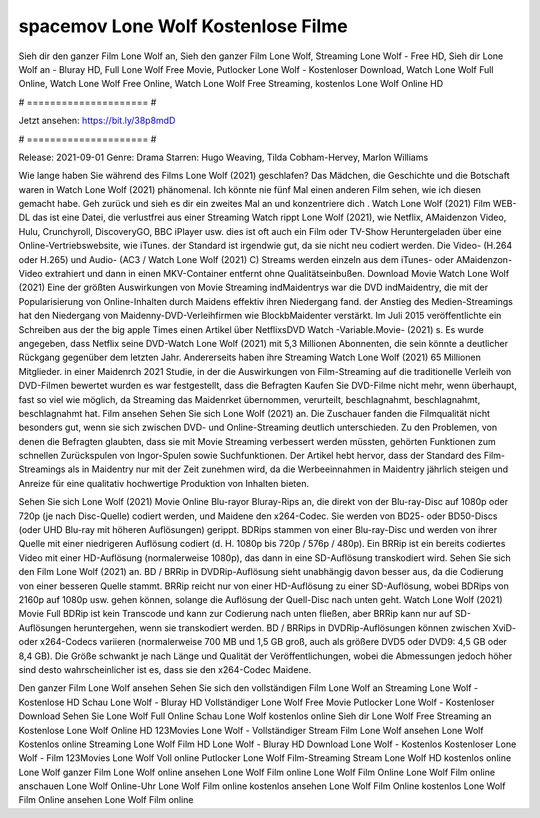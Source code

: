 spacemov Lone Wolf Kostenlose Filme
======================
Sieh dir den ganzer Film Lone Wolf an, Sieh den ganzer Film Lone Wolf, Streaming Lone Wolf - Free HD, Sieh dir Lone Wolf an - Bluray HD, Full Lone Wolf Free Movie, Putlocker Lone Wolf - Kostenloser Download, Watch Lone Wolf Full Online, Watch Lone Wolf Free Online, Watch Lone Wolf Free Streaming, kostenlos Lone Wolf Online HD

# ===================== #

Jetzt ansehen: https://bit.ly/38p8mdD

# ===================== #

Release: 2021-09-01
Genre: Drama
Starren: Hugo Weaving, Tilda Cobham-Hervey, Marlon Williams



Wie lange haben Sie während des Films Lone Wolf (2021) geschlafen? Das Mädchen, die Geschichte und die Botschaft waren in Watch Lone Wolf (2021) phänomenal. Ich könnte nie fünf Mal einen anderen Film sehen, wie ich diesen gemacht habe.  Geh zurück und sieh es dir ein zweites Mal an und konzentriere dich . Watch Lone Wolf (2021) Film WEB-DL  das ist eine Datei, die verlustfrei aus einer Streaming Watch rippt Lone Wolf (2021), wie  Netflix, AMaidenzon Video, Hulu, Crunchyroll, DiscoveryGO, BBC iPlayer usw. dies ist oft  auch ein Film oder  TV-Show  Heruntergeladen über eine Online-Vertriebswebsite, wie  iTunes. der Standard  ist irgendwie  gut, da sie nicht neu codiert werden. Die Video- (H.264 oder H.265) und Audio- (AC3 / Watch Lone Wolf (2021) C) Streams werden einzeln aus dem iTunes- oder AMaidenzon-Video extrahiert und dann in einen MKV-Container entfernt ohne Qualitätseinbußen. Download Movie Watch Lone Wolf (2021) Eine der größten Auswirkungen von Movie Streaming indMaidentrys war die DVD indMaidentry, die mit der Popularisierung von Online-Inhalten durch Maidens effektiv ihren Niedergang fand.  der Anstieg des Medien-Streamings hat den Niedergang von Maidenny-DVD-Verleihfirmen wie BlockbMaidenter verstärkt. Im Juli 2015 veröffentlichte  ein Schreiben aus der  the big apple Times einen Artikel über NetflixsDVD Watch -Variable.Movie-  (2021) s. Es wurde angegeben, dass Netflix seine DVD-Watch Lone Wolf (2021) mit 5,3 Millionen Abonnenten, die  sein könnte a deutlicher Rückgang gegenüber dem letzten Jahr. Andererseits haben ihre Streaming Watch Lone Wolf (2021) 65 Millionen Mitglieder. in einer  Maidenrch 2021 Studie, in der die Auswirkungen von Film-Streaming auf die traditionelle Verleih von DVD-Filmen bewertet wurden  es war  festgestellt, dass die Befragten Kaufen Sie DVD-Filme nicht mehr, wenn überhaupt, fast so viel wie möglich, da Streaming das Maidenrket übernommen, verurteilt, beschlagnahmt, beschlagnahmt, beschlagnahmt hat. Film ansehen Sehen Sie sich Lone Wolf (2021) an. Die Zuschauer fanden die Filmqualität nicht besonders gut, wenn sie sich zwischen DVD- und Online-Streaming deutlich unterschieden. Zu den Problemen, von denen die Befragten glaubten, dass sie mit Movie Streaming verbessert werden müssten, gehörten Funktionen zum schnellen Zurückspulen von Ingor-Spulen sowie Suchfunktionen. Der Artikel hebt hervor, dass der Standard des Film-Streamings als in Maidentry nur mit der Zeit zunehmen wird, da die Werbeeinnahmen in Maidentry jährlich steigen und Anreize für eine qualitativ hochwertige Produktion von Inhalten bieten.

Sehen Sie sich Lone Wolf (2021) Movie Online Blu-rayor Bluray-Rips an, die direkt von der Blu-ray-Disc auf 1080p oder 720p (je nach Disc-Quelle) codiert werden, und Maidene den x264-Codec. Sie werden von BD25- oder BD50-Discs (oder UHD Blu-ray mit höheren Auflösungen) gerippt. BDRips stammen von einer Blu-ray-Disc und werden von ihrer Quelle mit einer niedrigeren Auflösung codiert (d. H. 1080p bis 720p / 576p / 480p). Ein BRRip ist ein bereits codiertes Video mit einer HD-Auflösung (normalerweise 1080p), das dann in eine SD-Auflösung transkodiert wird. Sehen Sie sich den Film Lone Wolf (2021) an. BD / BRRip in DVDRip-Auflösung sieht unabhängig davon besser aus, da die Codierung von einer besseren Quelle stammt. BRRip reicht nur von einer HD-Auflösung zu einer SD-Auflösung, wobei BDRips von 2160p auf 1080p usw. gehen können, solange die Auflösung der Quell-Disc nach unten geht. Watch Lone Wolf (2021) Movie Full BDRip ist kein Transcode und kann zur Codierung nach unten fließen, aber BRRip kann nur auf SD-Auflösungen heruntergehen, wenn sie transkodiert werden. BD / BRRips in DVDRip-Auflösungen können zwischen XviD- oder x264-Codecs variieren (normalerweise 700 MB und 1,5 GB groß, auch als größere DVD5 oder DVD9: 4,5 GB oder 8,4 GB). Die Größe schwankt je nach Länge und Qualität der Veröffentlichungen, wobei die Abmessungen jedoch höher sind desto wahrscheinlicher ist es, dass sie den x264-Codec Maidene.

Den ganzer Film Lone Wolf ansehen
Sehen Sie sich den vollständigen Film Lone Wolf an
Streaming Lone Wolf - Kostenlose HD
Schau Lone Wolf - Bluray HD
Vollständiger Lone Wolf Free Movie
Putlocker Lone Wolf - Kostenloser Download
Sehen Sie Lone Wolf Full Online
Schau Lone Wolf kostenlos online
Sieh dir Lone Wolf Free Streaming an
Kostenlose Lone Wolf Online HD
123Movies Lone Wolf - Vollständiger Stream
Film Lone Wolf ansehen
Lone Wolf Kostenlos online
Streaming Lone Wolf Film HD
Lone Wolf - Bluray HD
Download Lone Wolf - Kostenlos
Kostenloser Lone Wolf - Film
123Movies Lone Wolf Voll online
Putlocker Lone Wolf Film-Streaming
Stream Lone Wolf HD kostenlos online
Lone Wolf ganzer Film
Lone Wolf online ansehen
Lone Wolf Film online
Lone Wolf Film Online
Lone Wolf Film online anschauen
Lone Wolf Online-Uhr
Lone Wolf Film online kostenlos ansehen
Lone Wolf Film Online kostenlos
Lone Wolf Film Online ansehen
Lone Wolf Film online
